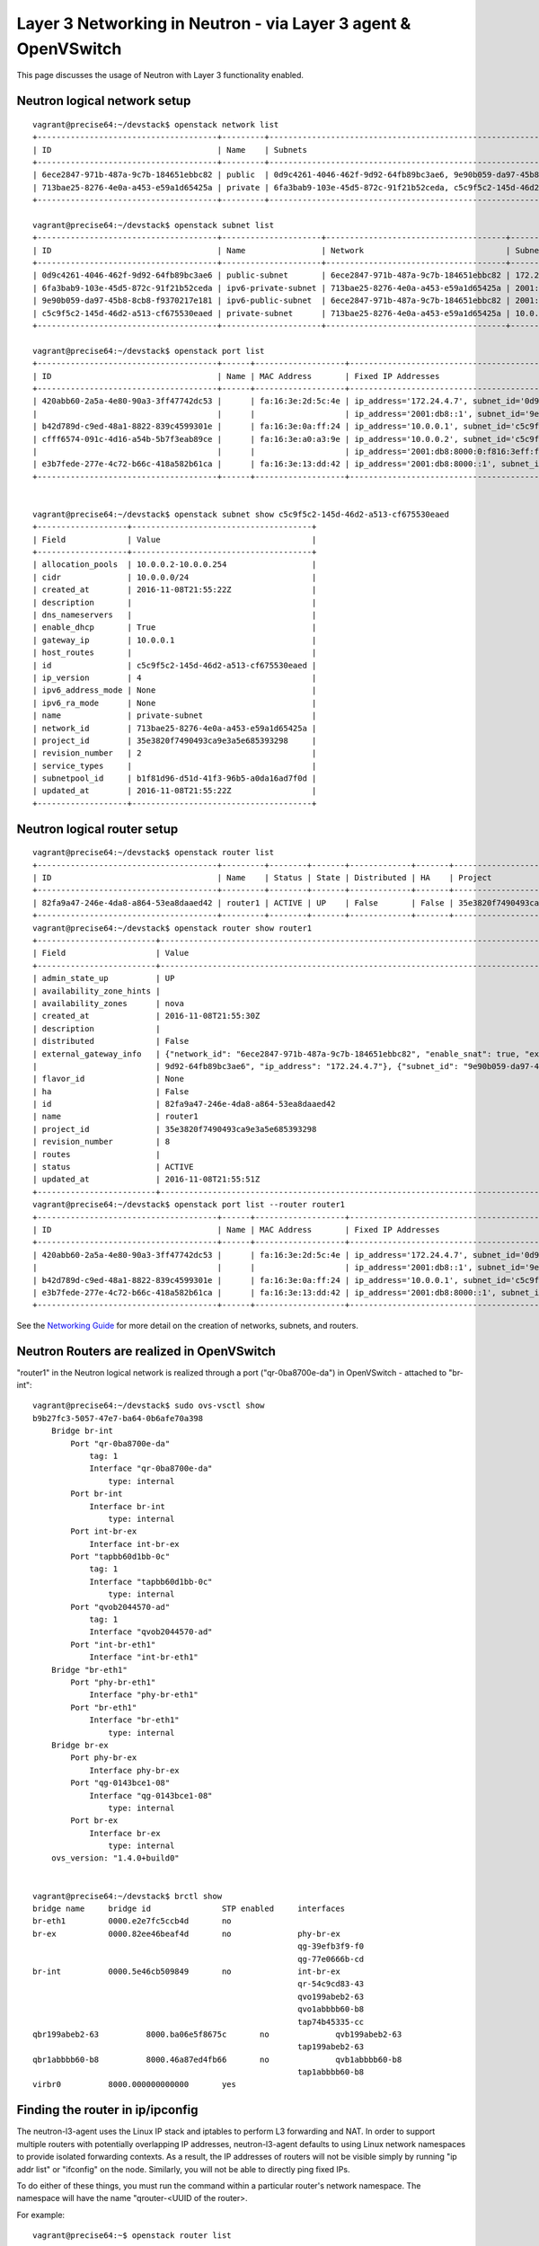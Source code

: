 ..
      Licensed under the Apache License, Version 2.0 (the "License"); you may
      not use this file except in compliance with the License. You may obtain
      a copy of the License at

          http://www.apache.org/licenses/LICENSE-2.0

      Unless required by applicable law or agreed to in writing, software
      distributed under the License is distributed on an "AS IS" BASIS, WITHOUT
      WARRANTIES OR CONDITIONS OF ANY KIND, either express or implied. See the
      License for the specific language governing permissions and limitations
      under the License.


      Convention for heading levels in Neutron devref:
      =======  Heading 0 (reserved for the title in a document)
      -------  Heading 1
      ~~~~~~~  Heading 2
      +++++++  Heading 3
      '''''''  Heading 4
      (Avoid deeper levels because they do not render well.)


Layer 3 Networking in Neutron - via Layer 3 agent & OpenVSwitch
===============================================================

This page discusses the usage of Neutron with Layer 3 functionality enabled.

Neutron logical network setup
-----------------------------
::

        vagrant@precise64:~/devstack$ openstack network list
        +--------------------------------------+---------+----------------------------------------------------------------------------+
        | ID                                   | Name    | Subnets                                                                    |
        +--------------------------------------+---------+----------------------------------------------------------------------------+
        | 6ece2847-971b-487a-9c7b-184651ebbc82 | public  | 0d9c4261-4046-462f-9d92-64fb89bc3ae6, 9e90b059-da97-45b8-8cb8-f9370217e181 |
        | 713bae25-8276-4e0a-a453-e59a1d65425a | private | 6fa3bab9-103e-45d5-872c-91f21b52ceda, c5c9f5c2-145d-46d2-a513-cf675530eaed |
        +--------------------------------------+---------+----------------------------------------------------------------------------+

        vagrant@precise64:~/devstack$ openstack subnet list
        +--------------------------------------+---------------------+--------------------------------------+--------------------+
        | ID                                   | Name                | Network                              | Subnet             |
        +--------------------------------------+---------------------+--------------------------------------+--------------------+
        | 0d9c4261-4046-462f-9d92-64fb89bc3ae6 | public-subnet       | 6ece2847-971b-487a-9c7b-184651ebbc82 | 172.24.4.0/24      |
        | 6fa3bab9-103e-45d5-872c-91f21b52ceda | ipv6-private-subnet | 713bae25-8276-4e0a-a453-e59a1d65425a | 2001:db8:8000::/64 |
        | 9e90b059-da97-45b8-8cb8-f9370217e181 | ipv6-public-subnet  | 6ece2847-971b-487a-9c7b-184651ebbc82 | 2001:db8::/64      |
        | c5c9f5c2-145d-46d2-a513-cf675530eaed | private-subnet      | 713bae25-8276-4e0a-a453-e59a1d65425a | 10.0.0.0/24        |
        +--------------------------------------+---------------------+--------------------------------------+--------------------+

        vagrant@precise64:~/devstack$ openstack port list
        +--------------------------------------+------+-------------------+----------------------------------------------------------------------------------------------------+--------+
        | ID                                   | Name | MAC Address       | Fixed IP Addresses                                                                                 | Status |
        +--------------------------------------+------+-------------------+----------------------------------------------------------------------------------------------------+--------+
        | 420abb60-2a5a-4e80-90a3-3ff47742dc53 |      | fa:16:3e:2d:5c:4e | ip_address='172.24.4.7', subnet_id='0d9c4261-4046-462f-9d92-64fb89bc3ae6'                          | ACTIVE |
        |                                      |      |                   | ip_address='2001:db8::1', subnet_id='9e90b059-da97-45b8-8cb8-f9370217e181'                         |        |
        | b42d789d-c9ed-48a1-8822-839c4599301e |      | fa:16:3e:0a:ff:24 | ip_address='10.0.0.1', subnet_id='c5c9f5c2-145d-46d2-a513-cf675530eaed'                            | ACTIVE |
        | cfff6574-091c-4d16-a54b-5b7f3eab89ce |      | fa:16:3e:a0:a3:9e | ip_address='10.0.0.2', subnet_id='c5c9f5c2-145d-46d2-a513-cf675530eaed'                            | ACTIVE |
        |                                      |      |                   | ip_address='2001:db8:8000:0:f816:3eff:fea0:a39e', subnet_id='6fa3bab9-103e-45d5-872c-91f21b52ceda' |        |
        | e3b7fede-277e-4c72-b66c-418a582b61ca |      | fa:16:3e:13:dd:42 | ip_address='2001:db8:8000::1', subnet_id='6fa3bab9-103e-45d5-872c-91f21b52ceda'                    | ACTIVE |
        +--------------------------------------+------+-------------------+----------------------------------------------------------------------------------------------------+--------+


        vagrant@precise64:~/devstack$ openstack subnet show c5c9f5c2-145d-46d2-a513-cf675530eaed
        +-------------------+--------------------------------------+
        | Field             | Value                                |
        +-------------------+--------------------------------------+
        | allocation_pools  | 10.0.0.2-10.0.0.254                  |
        | cidr              | 10.0.0.0/24                          |
        | created_at        | 2016-11-08T21:55:22Z                 |
        | description       |                                      |
        | dns_nameservers   |                                      |
        | enable_dhcp       | True                                 |
        | gateway_ip        | 10.0.0.1                             |
        | host_routes       |                                      |
        | id                | c5c9f5c2-145d-46d2-a513-cf675530eaed |
        | ip_version        | 4                                    |
        | ipv6_address_mode | None                                 |
        | ipv6_ra_mode      | None                                 |
        | name              | private-subnet                       |
        | network_id        | 713bae25-8276-4e0a-a453-e59a1d65425a |
        | project_id        | 35e3820f7490493ca9e3a5e685393298     |
        | revision_number   | 2                                    |
        | service_types     |                                      |
        | subnetpool_id     | b1f81d96-d51d-41f3-96b5-a0da16ad7f0d |
        | updated_at        | 2016-11-08T21:55:22Z                 |
        +-------------------+--------------------------------------+



Neutron logical router setup
----------------------------

::

        vagrant@precise64:~/devstack$ openstack router list
        +--------------------------------------+---------+--------+-------+-------------+-------+----------------------------------+
        | ID                                   | Name    | Status | State | Distributed | HA    | Project                          |
        +--------------------------------------+---------+--------+-------+-------------+-------+----------------------------------+
        | 82fa9a47-246e-4da8-a864-53ea8daaed42 | router1 | ACTIVE | UP    | False       | False | 35e3820f7490493ca9e3a5e685393298 |
        +--------------------------------------+---------+--------+-------+-------------+-------+----------------------------------+
        vagrant@precise64:~/devstack$ openstack router show router1
        +-------------------------+------------------------------------------------------------------------------------------------------------------------------------------------------+
        | Field                   | Value                                                                                                                                                |
        +-------------------------+------------------------------------------------------------------------------------------------------------------------------------------------------+
        | admin_state_up          | UP                                                                                                                                                   |
        | availability_zone_hints |                                                                                                                                                      |
        | availability_zones      | nova                                                                                                                                                 |
        | created_at              | 2016-11-08T21:55:30Z                                                                                                                                 |
        | description             |                                                                                                                                                      |
        | distributed             | False                                                                                                                                                |
        | external_gateway_info   | {"network_id": "6ece2847-971b-487a-9c7b-184651ebbc82", "enable_snat": true, "external_fixed_ips": [{"subnet_id": "0d9c4261-4046-462f-                |
        |                         | 9d92-64fb89bc3ae6", "ip_address": "172.24.4.7"}, {"subnet_id": "9e90b059-da97-45b8-8cb8-f9370217e181", "ip_address": "2001:db8::1"}]}                |
        | flavor_id               | None                                                                                                                                                 |
        | ha                      | False                                                                                                                                                |
        | id                      | 82fa9a47-246e-4da8-a864-53ea8daaed42                                                                                                                 |
        | name                    | router1                                                                                                                                              |
        | project_id              | 35e3820f7490493ca9e3a5e685393298                                                                                                                     |
        | revision_number         | 8                                                                                                                                                    |
        | routes                  |                                                                                                                                                      |
        | status                  | ACTIVE                                                                                                                                               |
        | updated_at              | 2016-11-08T21:55:51Z                                                                                                                                 |
        +-------------------------+------------------------------------------------------------------------------------------------------------------------------------------------------+
        vagrant@precise64:~/devstack$ openstack port list --router router1
        +--------------------------------------+------+-------------------+---------------------------------------------------------------------------------+--------+
        | ID                                   | Name | MAC Address       | Fixed IP Addresses                                                              | Status |
        +--------------------------------------+------+-------------------+---------------------------------------------------------------------------------+--------+
        | 420abb60-2a5a-4e80-90a3-3ff47742dc53 |      | fa:16:3e:2d:5c:4e | ip_address='172.24.4.7', subnet_id='0d9c4261-4046-462f-9d92-64fb89bc3ae6'       | ACTIVE |
        |                                      |      |                   | ip_address='2001:db8::1', subnet_id='9e90b059-da97-45b8-8cb8-f9370217e181'      |        |
        | b42d789d-c9ed-48a1-8822-839c4599301e |      | fa:16:3e:0a:ff:24 | ip_address='10.0.0.1', subnet_id='c5c9f5c2-145d-46d2-a513-cf675530eaed'         | ACTIVE |
        | e3b7fede-277e-4c72-b66c-418a582b61ca |      | fa:16:3e:13:dd:42 | ip_address='2001:db8:8000::1', subnet_id='6fa3bab9-103e-45d5-872c-91f21b52ceda' | ACTIVE |
        +--------------------------------------+------+-------------------+---------------------------------------------------------------------------------+--------+


See the `Networking Guide <../../admin/deploy-ovs-selfservice.html#create-initial-networks>`_
for more detail on the creation of networks, subnets, and routers.

Neutron Routers are realized in OpenVSwitch
-------------------------------------------

.. image:: images/under-the-hood-scenario-1-ovs-network.png


"router1" in the Neutron logical network is realized through a port ("qr-0ba8700e-da") in OpenVSwitch - attached to "br-int"::

        vagrant@precise64:~/devstack$ sudo ovs-vsctl show
        b9b27fc3-5057-47e7-ba64-0b6afe70a398
            Bridge br-int
                Port "qr-0ba8700e-da"
                    tag: 1
                    Interface "qr-0ba8700e-da"
                        type: internal
                Port br-int
                    Interface br-int
                        type: internal
                Port int-br-ex
                    Interface int-br-ex
                Port "tapbb60d1bb-0c"
                    tag: 1
                    Interface "tapbb60d1bb-0c"
                        type: internal
                Port "qvob2044570-ad"
                    tag: 1
                    Interface "qvob2044570-ad"
                Port "int-br-eth1"
                    Interface "int-br-eth1"
            Bridge "br-eth1"
                Port "phy-br-eth1"
                    Interface "phy-br-eth1"
                Port "br-eth1"
                    Interface "br-eth1"
                        type: internal
            Bridge br-ex
                Port phy-br-ex
                    Interface phy-br-ex
                Port "qg-0143bce1-08"
                    Interface "qg-0143bce1-08"
                        type: internal
                Port br-ex
                    Interface br-ex
                        type: internal
            ovs_version: "1.4.0+build0"


        vagrant@precise64:~/devstack$ brctl show
        bridge name	bridge id		STP enabled	interfaces
        br-eth1		0000.e2e7fc5ccb4d	no
        br-ex		0000.82ee46beaf4d	no		phy-br-ex
                                                                qg-39efb3f9-f0
                                                                qg-77e0666b-cd
        br-int		0000.5e46cb509849	no		int-br-ex
                                                                qr-54c9cd83-43
                                                                qvo199abeb2-63
                                                                qvo1abbbb60-b8
                                                                tap74b45335-cc
        qbr199abeb2-63		8000.ba06e5f8675c	no		qvb199abeb2-63
                                                                tap199abeb2-63
        qbr1abbbb60-b8		8000.46a87ed4fb66	no		qvb1abbbb60-b8
                                                                tap1abbbb60-b8
        virbr0		8000.000000000000	yes

Finding the router in ip/ipconfig
---------------------------------

The neutron-l3-agent uses the Linux IP stack and iptables to perform L3 forwarding and NAT.
In order to support multiple routers with potentially overlapping IP addresses, neutron-l3-agent
defaults to using Linux network namespaces to provide isolated forwarding contexts. As a result,
the IP addresses of routers will not be visible simply by running "ip addr list" or "ifconfig" on
the node. Similarly, you will not be able to directly ping fixed IPs.

To do either of these things, you must run the command within a particular router's network
namespace. The namespace will have the name "qrouter-<UUID of the router>.

.. image:: images/under-the-hood-scenario-1-ovs-netns.png

For example::

        vagrant@precise64:~$ openstack router list
        +--------------------------------------+---------+-------------------------------------------------------------------------+
        | ID                                   | Name    | Status | State | Distributed | HA    | Project                          |
        +--------------------------------------+---------+-------------------------------------------------------------------------+
        | ad948c6e-afb6-422a-9a7b-0fc44cbb3910 | router1 | Active | UP    | True        | False | 35e3820f7490493ca9e3a5e685393298 |
        +--------------------------------------+---------+-------------------------------------------------------------------------+
        vagrant@precise64:~/devstack$ sudo ip netns exec qrouter-ad948c6e-afb6-422a-9a7b-0fc44cbb3910 ip addr list
        18: lo: <LOOPBACK,UP,LOWER_UP> mtu 16436 qdisc noqueue state UNKNOWN
            link/loopback 00:00:00:00:00:00 brd 00:00:00:00:00:00
            inet 127.0.0.1/8 scope host lo
            inet6 ::1/128 scope host
               valid_lft forever preferred_lft forever
        19: qr-54c9cd83-43: <BROADCAST,MULTICAST,PROMISC,UP,LOWER_UP> mtu 1500 qdisc noqueue state UNKNOWN
            link/ether fa:16:3e:dd:c1:8f brd ff:ff:ff:ff:ff:ff
            inet 10.0.0.1/24 brd 10.0.0.255 scope global qr-54c9cd83-43
            inet6 fe80::f816:3eff:fedd:c18f/64 scope link
               valid_lft forever preferred_lft forever
        20: qg-77e0666b-cd: <BROADCAST,MULTICAST,PROMISC,UP,LOWER_UP> mtu 1500 qdisc noqueue state UNKNOWN
            link/ether fa:16:3e:1f:d3:ec brd ff:ff:ff:ff:ff:ff
            inet 192.168.27.130/28 brd 192.168.27.143 scope global qg-77e0666b-cd
            inet6 fe80::f816:3eff:fe1f:d3ec/64 scope link
               valid_lft forever preferred_lft forever


Provider Networking
-------------------

Neutron can also be configured to create `provider networks <../../admin/archives/adv-features.html#provider-networks>`_.

L3 agent extensions
-------------------

See :doc:`l3_agent_extensions`.

Further Reading
---------------

* `Packet Pushers - Neutron Network Implementation on Linux <http://packetpushers.net/openstack-quantum-network-implementation-in-linux/>`_
* `OpenStack Networking Guide <../../admin/index.html>`_
* `Neutron - Layer 3 API extension <https://docs.openstack.org/api-ref/network/v2/index.html#layer-3-networking>`_
* `Darragh O'Reilly -  The Quantum L3 router and floating IPs <http://techbackground.blogspot.com/2013/05/the-quantum-l3-router-and-floating-ips.html>`_
